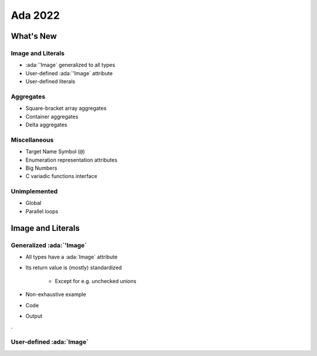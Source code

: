 **********
Ada 2022
**********

..
    Coding language

.. role:: ada(code)
    :language: Ada

.. role:: C(code)
    :language: C

.. role:: cpp(code)
    :language: C++

..
    Math symbols

.. |rightarrow| replace:: :math:`\rightarrow`
.. |forall| replace:: :math:`\forall`
.. |exists| replace:: :math:`\exists`
.. |equivalent| replace:: :math:`\iff`

..
    Miscellaneous symbols

.. |checkmark| replace:: :math:`\checkmark`

============
What's New
============

--------------------
Image and Literals
--------------------

* :ada:`'Image` generalized to all types
* User-defined :ada:`'Image` attribute
* User-defined literals

------------
Aggregates
------------

* Square-bracket array aggregates
* Container aggregates
* Delta aggregates

---------------
Miscellaneous
---------------

* Target Name Symbol (``@``)
* Enumeration representation attributes
* Big Numbers
* C variadic functions interface

---------------
Unimplemented
---------------

* Global
* Parallel loops

====================
Image and Literals
====================

---------------------------
Generalized :ada:`'Image`
---------------------------

* All types have a :ada:`Image` attribute
* Its return value is (mostly) standardized

    - Except for e.g. unchecked unions

* Non-exhaustive example

.. container:: columns

 .. container:: column

  * Code

  .. include:: examples/spec_901_ada_2022_specific/generalized_image_attribute/extracts/put_line.adb
    :code: Ada

 .. container:: column

 .. container:: column

  * Output

  .. include:: examples/spec_901_ada_2022_specific/generalized_image_attribute/out.txt
    :code:

.

---------------------------
User-defined :ada:`Image`
---------------------------
